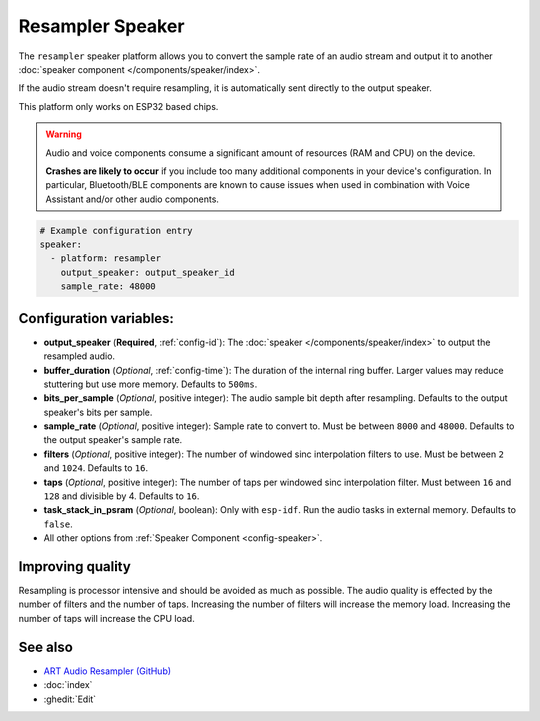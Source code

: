 Resampler Speaker
==================

.. seo::
    :description: Instructions for setting up resampler speakers in ESPHome.
    :image: waveform.svg

The ``resampler`` speaker platform allows you to convert the sample rate of an audio stream and output it to another :doc:`speaker component </components/speaker/index>`.

If the audio stream doesn't require resampling, it is automatically sent directly to the output speaker.

This platform only works on ESP32 based chips.

.. warning::

    Audio and voice components consume a significant amount of resources (RAM and CPU) on the device.

    **Crashes are likely to occur** if you include too many additional components in your device's
    configuration. In particular, Bluetooth/BLE components are known to cause issues when used in
    combination with Voice Assistant and/or other audio components.

.. code-block:: yaml

    # Example configuration entry
    speaker:
      - platform: resampler
        output_speaker: output_speaker_id
        sample_rate: 48000

Configuration variables:
------------------------

- **output_speaker** (**Required**, :ref:`config-id`): The :doc:`speaker </components/speaker/index>` to output the resampled audio.
- **buffer_duration** (*Optional*, :ref:`config-time`): The duration of the internal ring buffer. Larger values may reduce stuttering but use more memory. Defaults to ``500ms``.
- **bits_per_sample** (*Optional*, positive integer): The audio sample bit depth after resampling. Defaults to the output speaker's bits per sample.
- **sample_rate** (*Optional*, positive integer): Sample rate to convert to. Must be between ``8000`` and ``48000``. Defaults to the output speaker's sample rate.
- **filters** (*Optional*, positive integer): The number of windowed sinc interpolation filters to use. Must be between ``2`` and ``1024``. Defaults to ``16``.
- **taps** (*Optional*, positive integer): The number of taps per windowed sinc interpolation filter. Must between ``16`` and ``128`` and divisible by 4. Defaults to ``16``.
- **task_stack_in_psram** (*Optional*, boolean): Only with ``esp-idf``. Run the audio tasks in external memory. Defaults to ``false``.
- All other options from :ref:`Speaker Component <config-speaker>`.

Improving quality
-----------------

Resampling is processor intensive and should be avoided as much as possible. The audio quality is effected by the number of filters and the number of taps. Increasing the number of filters will increase the memory load. Increasing the number of taps will increase the CPU load.

See also
--------

- `ART Audio Resampler (GitHub) <https://github.com/dbry/audio-resampler>`__
- :doc:`index`
- :ghedit:`Edit`
